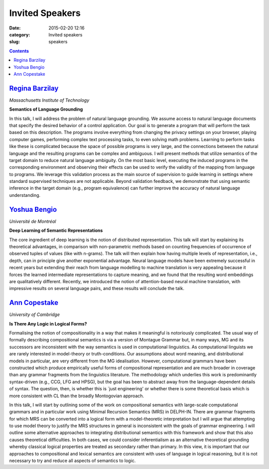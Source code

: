 ================
Invited Speakers
================

:date: 2015-02-20 12:16
:category: Invited speakers
:slug: speakers

.. contents::
    :depth: 1


`Regina Barzilay <http://people.csail.mit.edu/regina/>`_
========================================================

`Massachusetts Institute of Technology`

**Semantics of Language Grounding**

In this talk, I will address the problem of natural language grounding. We
assume access to natural language documents that specify the desired behavior of
a control application. Our goal is to generate a program that will perform the
task based on this description. The programs involve everything from changing
the privacy settings on your browser, playing computer games, performing complex
text processing tasks, to even solving math problems. Learning to perform tasks
like these is complicated because the space of possible programs is very large,
and the connections between the natural language and the resulting programs can
be complex and ambiguous.  I will present methods that utilize semantics of the
target domain to reduce natural language ambiguity.  On the most basic level,
executing the induced programs in the corresponding environment and observing
their effects can be used to verify the validity of the mapping from language to
programs.  We leverage this validation process as the main source of supervision
to guide learning in settings where standard supervised techniques are not
applicable. Beyond validation feedback, we demonstrate that using semantic
inference in the target domain (e.g., program equivalence) can further improve
the accuracy of natural language understanding.


`Yoshua Bengio <http://www.iro.umontreal.ca/~bengioy/yoshua_en/index.html>`_
============================================================================

`Université de Montréal`


**Deep Learning of Semantic Representations**

The core ingredient of deep learning is the notion of distributed
representation. This talk will start by explaining its theoretical advantages,
in comparison with non-parametric methods based on counting frequencies of
occurrence of observed tuples of values (like with n-grams). The talk will then
explain how having multiple levels of representation, i.e., depth, can in
principle give another exponential advantage. Neural language models have been
extremely successful in recent years but extending their reach from language
modelling to machine translation is very appealing because it forces the learned
intermediate representations to capture meaning, and we found that the resulting
word embeddings are qualitatively different. Recently, we introduced the notion
of attention-based neural machine translation, with impressive results on
several language pairs, and these results will conclude the talk.


`Ann Copestake <http://www.cl.cam.ac.uk/~aac10/>`_
==================================================

`University of Cambridge`

**Is There Any Logic in Logical Forms?**

Formalising the notion of compositionality in a way that makes it meaningful is
notoriously complicated. The usual way of formally describing compositional
semantics is via a version of Montague Grammar but, in many ways, MG and its
successors are inconsistent with the way semantics is used in computational
linguistics.  As computational linguists we are rarely interested in
model-theory or truth-conditions.  Our assumptions about word meaning, and
distributional models in particular, are very different from the MG
idealisation.  However, computational grammars have been constructed which
produce empirically useful forms of compositional representation and are much
broader in coverage than any grammar fragments from the linguistics literature.
The methodology which underlies this work is predominantly syntax-driven (e.g.,
CCG, LFG and HPSG), but the goal has been to abstract away from the
language-dependent details of syntax.  The question, then, is whether this is
`just engineering' or whether there is some theoretical basis which is more
consistent with CL than the broadly Montogovian approach.

In this talk, I will start by outlining some of the work on compositional
semantics with large-scale computational grammars and in particular work using
Minimal Recursion Semantics (MRS) in DELPH-IN.  There are grammar fragments for
which MRS can be converted into a logical form with a model-theoretic
interpretation but I will argue that attempting to use model theory to justify
the MRS structures in general is inconsistent with the goals of grammar
engineering.  I will outline some alternative approaches to integrating
distributional semantics with this framework and show that this also causes
theoretical difficulties.  In both cases, we could consider inferentialism as an
alternative theoretical grounding whereby classical logical properties are
treated as secondary rather than primary. In this view, it is important that our
approaches to compositional and lexical semantics are consistent with uses of
language in logical reasoning, but it is not necessary to try and reduce all
aspects of semantics to logic.
